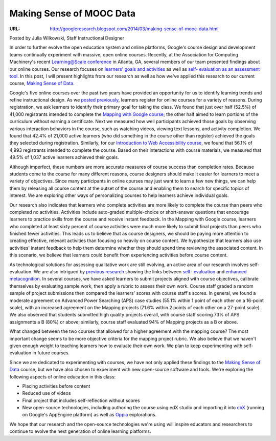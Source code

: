 ===========================
 Making Sense of MOOC Data
===========================

:URL: http://googleresearch.blogspot.com/2014/03/making-sense-of-mooc-data.html

Posted by Julia Wilkowski, Staff Instructional Designer

In order to further evolve the open education system and online platforms,
Google's course design and development teams continually experiment with
massive, open online courses. Recently, at the Association for Computing
Machinery's recent `Learning@Scale conference
<http://learningatscale.acm.org/index.html>`__ in Atlanta, GA, several members
of our team presented findings about our online courses. Our research focuses on
`learners' goals and activities
<http://static.googleusercontent.co%20m/media/research.google.com/en/us/pubs/archive/41929.pdf>`__
as well as `self- evaluation as an assessment tool
<http://static.googleusercontent.com/media/re%20search.google.com/en/us/pubs/archive/41928.pdf>`__.
In this post, I will present highlights from our research as well as how we've
applied this research to our current course, `Making Sense of Data
<https://datasense.withgoogle.com/>`__.

Google's five online courses over the past two years have provided an
opportunity for us to identify learning trends and refine instructional design.
As we `posted previously
<http://googleresearch.blogspot.com/2013/09/a%20-comparison-of-five-google-online.html>`__,
learners register for online courses for a variety of reasons. During
registration, we ask learners to identify their primary goal for taking the
class. We found that just over half (52.5%) of 41,000 registrants intended to
complete the `Mapping with Google course <https://mapping.withgoogle.com/>`__;
the other half aimed to learn portions of the curriculum without earning a
certificate. Next we measured how well participants achieved those goals by
observing various interaction behaviors in the course, such as watching videos,
viewing text lessons, and activity completion. We found that 42.4% of 21,000
active learners (who did something in the course other than register) achieved
the goals they selected during registration. Similarly, for our `Introduction to
Web Accessibility course <https://webaccessibility.withgoogle.com/>`__, we found
that 56.1% of 4,993 registrants intended to complete the course. Based on their
interactions with course materials, we measured that 49.5% of 1,037 active
learners achieved their goals.

Although imperfect, these numbers are more accurate measures of course success
than completion rates. Because students come to the course for many different
reasons, course designers should make it easier for learners to meet a variety
of objectives. Since many participants in online courses may just want to learn
a few new things, we can help them by releasing all course content at the outset
of the course and enabling them to search for specific topics of interest. We
are exploring other ways of personalizing courses to help learners achieve
individual goals.

Our research also indicates that learners who complete activities are more
likely to complete the course than peers who completed no activities. Activities
include auto-graded multiple-choice or short-answer questions that encourage
learners to practice skills from the course and receive instant feedback. In the
Mapping with Google course, learners who completed at least sixty percent of
course activities were much more likely to submit final projects than peers who
finished fewer activities. This leads us to believe that as course designers, we
should be paying more attention to creating effective, relevant activities than
focusing so heavily on course content. We hypothesize that learners also use
activities' instant feedback to help them determine whether they should spend
time reviewing the associated content. In this scenario, we believe that
learners could benefit from experiencing activities before course content.

As technological solutions for assessing qualitative work are still evolving, an
active area of our research involves self-evaluation. We are also intrigued by
`previous research
<http://hci.stanford.edu/publications/2012/SelfAssessmen%20tInDesignSpring2012TR.pdf>`__
showing the links between `self- evaluation
<http://www.cogsci.ucsd.edu/~mboyle/COGS1/readings/Klemmer-%20COGS1-Peer%20and%20self%20assesment%20in%20massive%20online%20classes.pdf>`__
and `enhanced metacognition
<http://www.cfa.harvard.edu/sed/staff/Sadler/articles/%20Sadler%20and%20Good%20EA.pdf>`__.
In several courses, we have asked learners to submit projects aligned with
course objectives, calibrate themselves by evaluating sample work, then apply a
rubric to assess their own work. Course staff graded a random sample of project
submissions then compared the learners' scores with course staff's scores. In
general, we found a moderate agreement on Advanced Power Searching (APS) case
studies (55.1% within 1 point of each other on a 16-point scale), with an
increased agreement on the Mapping projects (71.6% within 2 points of each other
on a 27-point scale). We also observed that students submitted high quality
projects overall, with course staff scoring 73% of APS assignments a B (80%) or
above; similarly, course staff evaluated 94% of Mapping projects as a B or
above.

What changed between the two courses that allowed for a higher agreement with
the mapping course? The most important change seems to be more objective
criteria for the mapping project rubric. We also believe that we haven't given
enough weight to teaching learners how to evaluate their own work. We plan to
keep experimenting with self-evaluation in future courses.

.. image:: make-sense-mooc-screenshot.png

Since we are dedicated to experimenting with courses, we have not only
applied these findings to the `Making Sense of
Data <https://datasense.withgoogle.com/>`__ course, but we have also
chosen to experiment with new open-source software and tools. We're
exploring the following aspects of online education in this class:

-  Placing activities before content
-  Reduced use of videos
-  Final project that includes self-reflection without scores
-  New open-source technologies, including authoring the course using
   edX studio and importing it into
   `cbX <https://code.google.com/p/course-builder/>`__ (running on
   Google's AppEngine platform) as well as
   `Oppia <http://google-opensource.blogspot.com/2014/02/oppia-tool-for-interactive-learning.html>`__
   explorations.

We hope that our research and the open-source technologies we're using will
inspire educators and researchers to continue to evolve the next generation of
online learning platforms.
